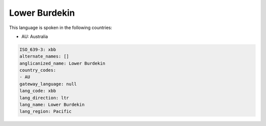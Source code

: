 .. _xbb:

Lower Burdekin
==============

This language is spoken in the following countries:

* AU: Australia

.. code-block:: yaml

    ISO_639-3: xbb
    alternate_names: []
    anglicanized_name: Lower Burdekin
    country_codes:
    - AU
    gateway_language: null
    lang_code: xbb
    lang_direction: ltr
    lang_name: Lower Burdekin
    lang_region: Pacific
    
